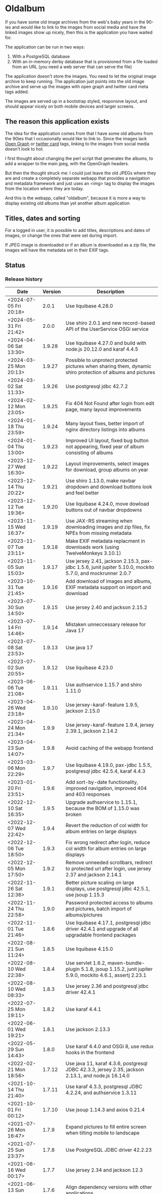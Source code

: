 * Oldalbum

If you have some old image archives from the web's baby years in the 90-ies and would like to link to the images from social media and have the linked images show up nicely, then this is the application you have waited for.

The application can be run in two ways:
 1. With a PostgreSQL database
 2. With an in-memory derby database that is provisioned from a file loaded from an URL (you need a web server that can serve the file)

The application doesn't store the images.  You need to let the original image archive to keep running.  The application just points into the old image archive and serve up the images with open graph and twitter card meta tags added.

The images are served up in a bootstrap styled, responsive layout, and should appear nicely on both mobile devices and larger screens.

** The reason this application exists
 The idea for the application comes from that I have some old albums from the 90ies that I occasionally would like to link to.  Since the images lack [[https://ogp.me][Open Graph]] or [[https://developer.twitter.com/en/docs/tweets/optimize-with-cards/overview/abouts-cards][twitter card]] tags, linking to the images from social media doesn't look to hot.

 I first thought about changing the perl script that generates the albums, to add a wrapper to the main jpeg, with the OpenGraph headers.

 But then the thought struck me: I could just leave the old JPEGs where they are and create a completely separate webapp that provides a navigation and metadata framework and just uses an <img> tag to display the images from the location where they are today.

 And this is the webapp, called "oldalbum", because it is more a way to display existing old albums than yet another album application

** Titles, dates and sorting

For a logged in user, it is possible to add titles, descriptions and dates of images, or change the ones that were set during import.

If JPEG image is downloaded or if an album is downloaded as a zip file, the images will have the metadata set in their EXIF tags.

** Status

[[https://github.com/steinarb/oldalbum/actions/workflows/oldalbum-maven-ci-build.yml][file:https://github.com/steinarb/oldalbum/actions/workflows/oldalbum-maven-ci-build.yml/badge.svg]]
[[https://coveralls.io/github/steinarb/oldalbum][file:https://coveralls.io/repos/github/steinarb/oldalbum/badge.svg]]
[[https://sonarcloud.io/summary/new_code?id=steinarb_oldalbum][file:https://sonarcloud.io/api/project_badges/measure?project=steinarb_oldalbum&metric=alert_status#.svg]]
[[https://maven-badges.herokuapp.com/maven-central/no.priv.bang.oldalbum/oldalbum][file:https://maven-badges.herokuapp.com/maven-central/no.priv.bang.oldalbum/oldalbum/badge.svg]]
[[https://www.javadoc.io/doc/no.priv.bang.oldalbum/oldalbum][file:https://www.javadoc.io/badge/no.priv.bang.oldalbum/oldalbum.svg]]

[[https://sonarcloud.io/summary/new_code?id=steinarb_oldalbum][file:https://sonarcloud.io/images/project_badges/sonarcloud-white.svg]]

[[https://sonarcloud.io/summary/new_code?id=steinarb_oldalbum][file:https://sonarcloud.io/api/project_badges/measure?project=steinarb_oldalbum&metric=sqale_index#.svg]]
[[https://sonarcloud.io/summary/new_code?id=steinarb_oldalbum][file:https://sonarcloud.io/api/project_badges/measure?project=steinarb_oldalbum&metric=coverage#.svg]]
[[https://sonarcloud.io/summary/new_code?id=steinarb_oldalbum][file:https://sonarcloud.io/api/project_badges/measure?project=steinarb_oldalbum&metric=ncloc#.svg]]
[[https://sonarcloud.io/summary/new_code?id=steinarb_oldalbum][file:https://sonarcloud.io/api/project_badges/measure?project=steinarb_oldalbum&metric=code_smells#.svg]]
[[https://sonarcloud.io/summary/new_code?id=steinarb_oldalbum][file:https://sonarcloud.io/api/project_badges/measure?project=steinarb_oldalbum&metric=sqale_rating#.svg]]
[[https://sonarcloud.io/summary/new_code?id=steinarb_oldalbum][file:https://sonarcloud.io/api/project_badges/measure?project=steinarb_oldalbum&metric=security_rating#.svg]]
[[https://sonarcloud.io/summary/new_code?id=steinarb_oldalbum][file:https://sonarcloud.io/api/project_badges/measure?project=steinarb_oldalbum&metric=bugs#.svg]]
[[https://sonarcloud.io/summary/new_code?id=steinarb_oldalbum][file:https://sonarcloud.io/api/project_badges/measure?project=steinarb_oldalbum&metric=vulnerabilities#.svg]]
[[https://sonarcloud.io/summary/new_code?id=steinarb_oldalbum][file:https://sonarcloud.io/api/project_badges/measure?project=steinarb_oldalbum&metric=duplicated_lines_density#.svg]]
[[https://sonarcloud.io/summary/new_code?id=steinarb_oldalbum][file:https://sonarcloud.io/api/project_badges/measure?project=steinarb_oldalbum&metric=reliability_rating#.svg]]

*** Release history

| Date                   | Version | Description                                                                                                    |
|------------------------+---------+----------------------------------------------------------------------------------------------------------------|
| <2024-07-05 Fri 20:18> |   2.0.1 | Use liquibase 4.28.0                                                                                           |
| <2024-05-31 Fri 21:42> |   2.0.0 | Use shiro 2.0.1 and new record-based API of the UserService OSGi service                                       |
| <2024-04-06 Sat 13:30> |  1.9.28 | Use liquibase 4.27.0 and build with node.js 20.12.0 and karaf 4.4.5                                            |
| <2024-03-25 Mon 20:13> |  1.9.27 | Possible to unprotect protected pictures when sharing them, dynamic shiro protection of albums and pictures    |
| <2024-03-02 Sat 11:33> |  1.9.26 | Use postgresql jdbc 42.7.2                                                                                     |
| <2024-02-12 Mon 23:05> |  1.9.25 | Fix 404 Not Found after login from edit page, many layout improvements                                         |
| <2024-01-18 Thu 23:59> |  1.9.24 | Many layout fixes, better import of nginx directory listings into albums                                       |
| <2024-01-04 Thu 13:00> |  1.9.23 | Improved UI layout, fixed bug button not appearing, fixed year of album consisting of albums                   |
| <2023-12-27 Wed 16:30> |  1.9.22 | Layout improvements, select images for download, group albums on year                                          |
| <2023-12-14 Thu 20:22> |  1.9.21 | Use shiro 1.13.0, make navbar dropdown and download buttons look and feel better                               |
| <2023-12-12 Tue 19:36> |  1.9.20 | Use liquibase 4.24.0, move dowload buttons out of navbar dropdowns                                             |
| <2023-11-15 Wed 16:37> |  1.9.19 | Use JAX-RS streaming when downloading images and zip files, fix NPEs from missing metadata                     |
| <2023-11-07 Tue 23:11> |  1.9.18 | Make EXIF metadata replacment in downloads work (using TwelveMonkeys 3.10.1)                                   |
| <2023-11-05 Sun 15:03> |  1.9.17 | Use jersey 2.41, jackson 2.15.3, pax-jdbc 1.5.6, junit jupiter 5.10.0, mockito 5.7.0, and mockrunner 2.0.7     |
| <2023-10-31 Tue 21:45> |  1.9.16 | Add download of images and albums, EXIF metadata support on import and download                                |
| <2023-07-30 Sun 14:50> |  1.9.15 | Use jersey 2.40 and jackson 2.15.2                                                                             |
| <2023-07-14 Fri 14:46> |  1.9.14 | Mistaken unneccessary release for Java 17                                                                      |
| <2023-07-08 Sat 23:53> |  1.9.13 | Use java 17                                                                                                    |
| <2023-07-02 Sun 20:55> |  1.9.12 | Use liquibase 4.23.0                                                                                           |
| <2023-06-06 Tue 21:08> |  1.9.11 | Use authservice 1.15.7 and shiro 1.11.0                                                                        |
| <2023-04-26 Wed 23:18> |  1.9.10 | Use jersey-karaf-feature 1.9.5, jackson 2.15.0                                                                 |
| <2023-04-24 Mon 21:34> |   1.9.9 | Use jersey-karaf-feature 1.9.4, jersey 2.39.1, jackson 2.14.2                                                  |
| <2023-04-23 Sun 14:07> |   1.9.8 | Avoid caching of the webapp frontend                                                                           |
| <2023-03-06 Mon 22:29> |   1.9.7 | Use liquibase 4.19.0, pax-jdbc 1.5.5, postgresql jdbc 42.5.4, karaf 4.4.3                                      |
| <2023-01-20 Fri 23:51> |   1.9.6 | Add sort-by-date functionality, improved navigation, improved 404 and 403 responses                            |
| <2022-12-10 Sat 16:35> |   1.9.5 | Upgrade authservice to 1.15.1, because the BOM of 1.15.0 was broken                                            |
| <2022-12-07 Wed 22:42> |   1.9.4 | Revert the reduction of col width for album entries on large displays                                          |
| <2022-12-06 Tue 18:50> |   1.9.3 | Fix wrong redirect after login, reduce col width for album entries on large displays                           |
| <2022-12-05 Mon 17:50> |   1.9.2 | Remove unneeded scrollbars, redirect to protected url after login, use jersey 2.37 and jackson 2.14.1          |
| <2022-11-26 Sat 12:36> |   1.9.1 | Better picture scaling on large displays, use postgresql jdbc 42.5.1, use jsoup 1.15.3                         |
| <2022-11-24 Thu 22:58> |   1.9.0 | Password protected access to albums and pictures, batch import of albums/pictures                              |
| <2022-11-01 Tue 21:46> |   1.8.6 | Use liquibase 4.17.1, postgresql jdbc driver 42.4.1 and upgrade of all upgradable frontend packages            |
| <2022-08-21 Sun 11:24> |   1.8.5 | Use liquibase 4.15.0                                                                                           |
| <2022-08-10 Wed 22:38> |   1.8.4 | Use servlet 1.6.2, maven-bundle-plugin 5.1.8, jsoup 1.15.2, junit jupiter 5.9.0, mockito 4.6.1, assertj 2.23.1 |
| <2022-08-10 Wed 08:33> |   1.8.3 | Use jersey 2.36 and postgresql jdbc driver 42.4.1                                                              |
| <2022-07-25 Mon 19:11> |   1.8.2 | Use karaf 4.4.1                                                                                                |
| <2022-06-01 Wed 19:21> |   1.8.1 | Use jackson 2.13.3                                                                                             |
| <2022-05-29 Sun 14:43> |   1.8.0 | Use karaf 4.4.0 and OSGi 8, use redux hooks in the frontend                                                    |
| <2022-02-21 Mon 18:56> |  1.7.12 | Use java 11, karaf 4.3.6, postgresql JDBC 42.3.3, jersey 2.35, jackson 2.13.1, and node.js 16.14.0             |
| <2021-10-14 Thu 21:40> |  1.7.11 | Use karaf 4.3.3, postgresql JDBC 4.2.24, and authservice 1.3.11                                                |
| <2021-10-01 Fri 00:12> |  1.7.10 | Use jsoup 1.14.3 and axios 0.21.4                                                                              |
| <2021-07-26 Mon 16:47> |   1.7.9 | Expand pictures to fill entire screen when tilting mobile to landscape                                         |
| <2021-07-25 Sun 23:37> |   1.7.8 | Use PostgreSQL JDBC driver 42.2.23                                                                             |
| <2021-06-16 Wed 00:17> |   1.7.7 | Use jersey 2.34 and jackson 12.3                                                                               |
| <2021-06-13 Sun 16:14> |   1.7.6 | Align dependency versions with other applications                                                              |
| <2021-06-01 Tue 20:15> |   1.7.5 | Get OSGi 7 framework and OSGi 7 compendium versions from the karaf BoM                                         |
| <2021-05-24 Mon 19:15> |   1.7.4 | use eslint in frontend, upgrade npm dependecies and webpack, OSGi 7 web whiteboard                             |
| <2021-05-02 Sun 20:14> |   1.7.3 | servlet 1.5.4, bootstrap 4.6.0, node.js 14.16.1                                                                |
| <2021-04-19 Mon 22:26> |   1.7.2 | Get maven dependency versions from Bill of Material poms                                                       |
| <2021-04-17 Sat 10:57> |   1.7.1 | Get maven dependency versions and maven plugin config from paren POM                                           |
| <2021-04-12 Mon 23:52> |   1.7.0 | Built with karaf 4.3.0 and OSGi 7                                                                              |
| <2021-03-21 Sun 15:37> |   1.6.6 | Get maven dependencies from the karaf 4.2.11 BoM                                                               |
| <2021-03-17 Wed 23:52> |   1.6.5 | Use builder pattern to create beans used by the REST APIs                                                      |
| <2021-02-18 Thu 21:22> |   1.6.4 | Fix loading issues caused by leftover old style karaf repository URLs                                          |
| <2021-01-25 Mon 23:59> |   1.6.3 | Use jersey 2.33, JerseyServlet 1.4.0, authservice 1.12.1 and jackson 2.12.1, no functional changes             |
| <2021-01-19 Tue 23:28> |   1.6.2 | Use shiro 1.7.0 and authservice 1.12.0, no functional changes                                                  |
| <2021-01-17 Sun 20:26> |   1.6.1 | Use axios 0.21.1 to fix github security alert. New karaf feature URL                                           |
| <2020-11-07 Sat 17:18> |   1.6.0 | Preview when adding imageUrl, load metadata when image loads, fix add picture/album cancel button              |
| <2020-10-31 Sat 20:52> |   1.5.0 | Use image as thumbnail, when no thumbnail exists, add share link button                                        |
| <2020-10-10 Sat 12:54> |   1.4.2 | Use PostgreSQL 42.2.17 where [[https://github.com/pgjdbc/pgjdbc/issues/1891][the karaf feature issue]] is fixed                                                  |
| <2020-09-26 Sat 12:33> |   1.4.1 | Downgrade PostgreSQL JDBC driver to 42.2.12 because of karaf feature issue                                     |
| <2020-09-23 Wed 23:05> |   1.4.0 | Added swipe between pictures, added environment variables for docker image config                              |
| <2020-09-13 Sun 23:11> |   1.3.0 | More large display improvements, webcrawler friendly title/description, docker image                           |
| <2020-09-01 Tue 22:03> |   1.2.0 | Improved layout on large display. REST endpoint for dumping database                                           |
| <2020-08-26 Wed 23:41> |   1.1.0 | Make page preview work in twitter, show prev/next arrows better on large displays                              |
| <2020-08-23 Sun 00:29> |   1.0.0 | First release                                                                                                  |

** Installation

*** Installation with test database
 Procedure:
  1. [[https://karaf.apache.org/manual/latest/quick-start.html][Download and install apache karaf]] (download the karaf binary tar-ball or .zip file, unpack, and start with "./bin/karaf" in a terminal window)
  2. Clone and build oldalbum
     #+begin_example
       git clone https://github.com/steinarb/oldalbum.git
       cd oldalbum
       mvn install
     #+end_example
  3. From the karaf console (i.e. the terminal window where you started karaf), give the following commands:
     #+BEGIN_EXAMPLE
       feature:repo-add mvn:no.priv.bang.oldalbum/karaf/LATEST/xml/features
       feature:install oldalbum-with-derby
     #+END_EXAMPLE
  4. Visit http://localhost:8181/oldalbum in a web browser
  5. Open the menu from the button with three lines on top right and log in with username admin, password admin, this will give you access to edit facilities

*** Installation with production database
 Procedure:
  1. Download and install apache karaf
  2. Create PosgreSQL user karaf, and give "karaf" (without the quotes) as the password (or pick a different password, and change the database password in the karaf config file =etc/org.ops4j.datasource-oldalbum-production.cfg=, note1: this is =etc/= inside karaf note2: the file is created after oldalbum installation, and you will have to restart karaf after changing the config file):
     #+begin_example
       /usr/bin/sudo -u postgres createuser karaf --pwprompt
     #+end_example
  3. Create a blank PostgreSQL database with user karaf as the owner
     #+begin_example
       /usr/bin/sudo -u postgres createdb -O karaf oldalbum
     #+end_example
  4. From the karaf console, give the following commands:
     #+BEGIN_EXAMPLE
       feature:repo-add mvn:no.priv.bang.authservice/karaf/LATEST/xml/features
       feature:install user-admin-with-productiondb
       feature:repo-add mvn:no.priv.bang.oldalbum/karaf/LATEST/xml/features
       feature:install oldalbum-with-postgresql-and-provided-authservice
     #+END_EXAMPLE

*** Installation with in-memory database initialized from URL

Procedure:
 1. Set the environment variable DATABASE_CONTENT_URL pointing to the raw content of a [[https://gist.github.com/steinarb/dba5f579774d04e69f3073d029622027][github gist containing a liquibase changeset setting up just an empty root album]] :
    #+begin_example
      export DATABASE_CONTENT_URL=https://git.io/JUnF4
    #+end_example
 2. Start karaf from the shell where you've set the DATABASE_CONTENT_URL environment variable
 3. Install the oldalbum application :
    #+begin_example
      feature:repo-add mvn:no.priv.bang.oldalbum/karaf/LATEST/xml/features
      feature:install oldalbum-with-memory-db-with-url-init
    #+end_example
 4. Visit http://localhost:8181/oldalbum in a web browser:
    1. Log in with username "admin" (without the quotes) and password "admin" (also without the quotes)
    2. Add the albums and images you want to display
 5. When you're happy with the album contents, download http://localhost:8181/oldalbum/api/dumproutessql and put the results in a place that can be reached with a HTTP URL from where you start your production karaf instance, e.g. as a github gist
 6. Set the environment variable DATABASE_CONTENT_URL to the raw content of your github gist in the shell where you'll start the karaf hosting your production oldalbum instance

*** Installation using docker image

Procedure:
 1. Pull the latest version of the image from docker hub
    #+begin_example
      docker pull steinarb/oldalbum:latest
    #+end_example
    (/Note/! The image provisions the latest released version of oldalbum from maven central on startup, so there is no need to get a new version of the image to get a new oldalbum release. A stop and start of the image will be sufficient)
 2. Start the docker image with a minimal database that only contains the top album
    #+begin_example
      docker run -p 8101:8101 -p 8181:8181  -e "DATABASE_CONTENT_URL=https://git.io/JUnF4" -d steinarb/oldalbum:latest
    #+end_example
 3. Visit http://localhost:8181/oldalbum in a web browser:
    1. Log in with username "admin" (without the quotes) and password "admin" (also without the quotes)
    2. Add the albums and images you want to display:
       1. To add an album:
          1. Click on the button "Add album"
          2. At least add a unique local path for the album (the album will become a child of the album you clicked "Add album" in)
          3. Optionally add a title and a description
          4. Click on the "Add" button to add the new album
       2. To add a picture:
          1. Navigate to the album you want to add a picture to
          2. Click on the button "Add picture"
          3. At least provide the URL of the image you wish to add (the filename without extension will become the suggested local path)
          4. Optionally add a the URL of a thumbnail (if you don't have a thumbnail, just leave this field open and a scaled down version of the image itself will be used as the thumbnail)
          5. Optionally add a title and a description
          6. Click on the button "Add" to add the image to the album
       3. Pictures and albums will be displayed in the order they are added
       4. Click on the arrows to move a picture or album up or down
 4. When you're happy with the album contents, download http://localhost:8181/oldalbum/api/dumproutessql and put the results in a place that can be reached with a HTTP URL from where you start your production karaf instance, e.g. as a github gist
 5. Stop the image and restart it, this time with a DATABASE_CONTENT_URL pointing to a web server serving up the dumped file (as e.g. with this github gist):
    #+begin_example
      docker run -p 8101:8101 -p 8181:8181  -e "DATABASE_CONTENT_URL=https://gist.githubusercontent.com/steinarb/8a1de4e37f82d4d5eeb97778b0c8d459/raw/6cddf18f12e98d704e85af6264d81867f68a097c/dumproutes.sql" -d steinarb/oldalbum:latest
    #+end_example

**** Set admin user username and password when using docker

If you want to change the username and/or password of the admin user, it can be done by setting the environment variables USERNAME and PASSWORD, e.g. like so:
#+begin_example
  docker run -p 8101:8101 -p 8181:8181  -e "DATABASE_CONTENT_URL=https://git.io/JUnF4" -e "USERNAME=album" -e "PASSWORD=zekret" -d steinarb/oldalbum:latest
#+end_example


**** Read-only installation using docker

If you want your album to be read-only, it's possible to disable the login and the edit functionality by setting the environmentvariable ALLOW_MODIFY, e.g. like so:
#+begin_example
  docker run -p 8101:8101 -p 8181:8181  -e "ALLOW_MODIFY=false" -e "DATABASE_CONTENT_URL=https://gist.githubusercontent.com/steinarb/8a1de4e37f82d4d5eeb97778b0c8d459/raw/6cddf18f12e98d704e85af6264d81867f68a097c/dumproutes.sql" -d steinarb/oldalbum:latest
#+end_example

** Non-JavaScript version
The oldalbum website is a [[https://react.dev][react.js]] webapp.

Prior to version 2.1.0, what met browsers without JavaScript when opening https://oldalbum.bang.priv.no was the text
#+begin_example
  This webpage requires javascript in the browser!
#+end_example

Since one reason for creating oldalbum in the first place, was to have shareable URLs with OpenGraph headers, it has felt a little off not to have that URL part of a web site that can be crawled and walked to see the pictures.

So the plan was to at least have a simple server side rendered web page that linked albums and pictures in the same way as the react.js webapp.

And then earlier in 2024, [[https://dillo-browser.github.io/dillo.org.html][the dillo browser was resurrected]] and [[https://dillo-browser.github.io/release/3.1.0/][dillo 3.1.0 was released]] and provided a graphical browser with CSS support but no javascript and the decision was made to target dillo 3.1.0 and what it currently supports of CSS.

What's supported in the non-JavaScript version, is:
 1. Navigation through albums and pictures
 2. Shareable URLs with OpenGraph metadata
 3. Download links for albums and pictures
 4. The possibility to log in to see protected pictures and albums (requires cookies to be enabled in dillo, cookies are disabled by default i cookies)

What is in the react.js version and not supported in the non-JavaScript version is edit functionality:
 1. No functionality to add albums and pictures
 2. No functionality to delete albums and pictures
 3. No functionality to edit picture metadata
 4. No functionality to modify album sort order

For this one needs now (and in the foreseeable future) a browser that can run react.js.

** License

This software is licensed under Apache Public License v 2.0.

See the LICENSE file for the full details.
